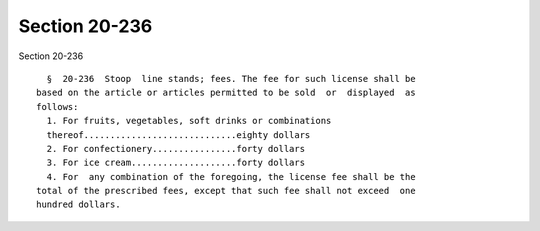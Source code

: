 Section 20-236
==============

Section 20-236 ::    
        
     
        §  20-236  Stoop  line stands; fees. The fee for such license shall be
      based on the article or articles permitted to be sold  or  displayed  as
      follows:
        1. For fruits, vegetables, soft drinks or combinations
        thereof.............................eighty dollars
        2. For confectionery................forty dollars
        3. For ice cream....................forty dollars
        4. For  any combination of the foregoing, the license fee shall be the
      total of the prescribed fees, except that such fee shall not exceed  one
      hundred dollars.
    
    
    
    
    
    
    